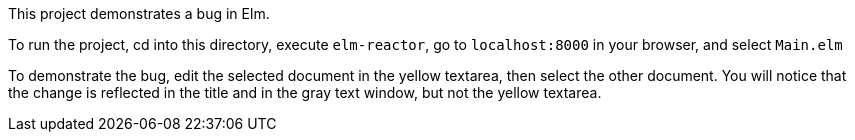 This project demonstrates a bug in Elm.

To run the project, cd into this directory,
execute `elm-reactor`, go to `localhost:8000`
in your browser, and select `Main.elm`

To demonstrate the bug, edit the selected document
in the yellow textarea, then select the other document.
You will notice that the change is reflected in the title
and in the gray text window, but not the yellow textarea.
